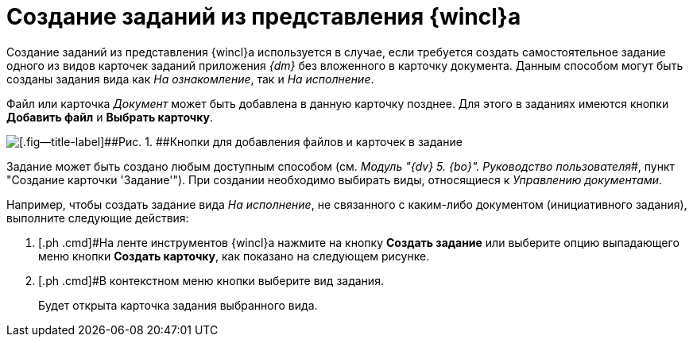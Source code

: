 = Создание заданий из представления {wincl}а

Создание заданий из представления {wincl}а используется в случае, если требуется создать самостоятельное задание одного из видов карточек заданий приложения _{dm}_ без вложенного в карточку документа. Данным способом могут быть созданы задания вида как [.keyword .parmname]_На ознакомление_, так и [.keyword .parmname]_На исполнение_.

Файл или карточка _Документ_ может быть добавлена в данную карточку позднее. Для этого в заданиях имеются кнопки [.ph .uicontrol]*Добавить файл* и [.ph .uicontrol]*Выбрать карточку*.

image::Task_Add_File_Card_buttons.png[[.fig--title-label]##Рис. 1. ##Кнопки для добавления файлов и карточек в задание]

Задание может быть создано любым доступным способом (см. _Модуль "{dv} 5. {bo}". Руководство пользователя_#, пункт "Создание карточки 'Задание'"). При создании необходимо выбирать виды, относящиеся к _Управлению документами_.

Например, чтобы создать задание вида _На исполнение_, не связанного с каким-либо документом (инициативного задания), выполните следующие действия:

[[task_yn2_bmt_kk__steps_amn_y55_lk]]
. [.ph .cmd]#На ленте инструментов {wincl}а нажмите на кнопку [.ph .uicontrol]*Создать задание* или выберите опцию выпадающего меню кнопки [.ph .uicontrol]*Создать карточку*, как показано на следующем рисунке.
. [.ph .cmd]#В контекстном меню кнопки выберите вид задания.
+
Будет открыта карточка задания выбранного вида.

